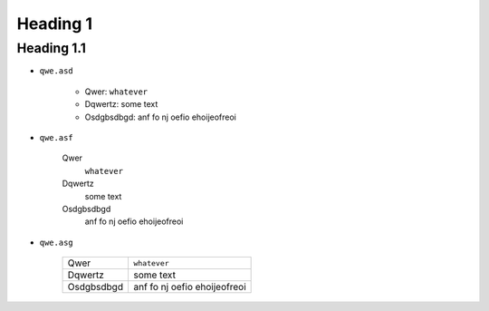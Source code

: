 Heading 1
#########

Heading 1.1
===========

* ``qwe.asd``


    * Qwer: ``whatever``
    * Dqwertz: some text
    * Osdgbsdbgd: anf fo nj oefio ehoijeofreoi

* ``qwe.asf``


    Qwer
        ``whatever``

    Dqwertz
        some text

    Osdgbsdbgd
        anf fo nj oefio ehoijeofreoi

* ``qwe.asg``

    +----------+----------------------------+
    |Qwer      |``whatever``                |
    +----------+----------------------------+
    |Dqwertz   |some text                   |
    +----------+----------------------------+
    |Osdgbsdbgd|anf fo nj oefio ehoijeofreoi|
    +----------+----------------------------+
